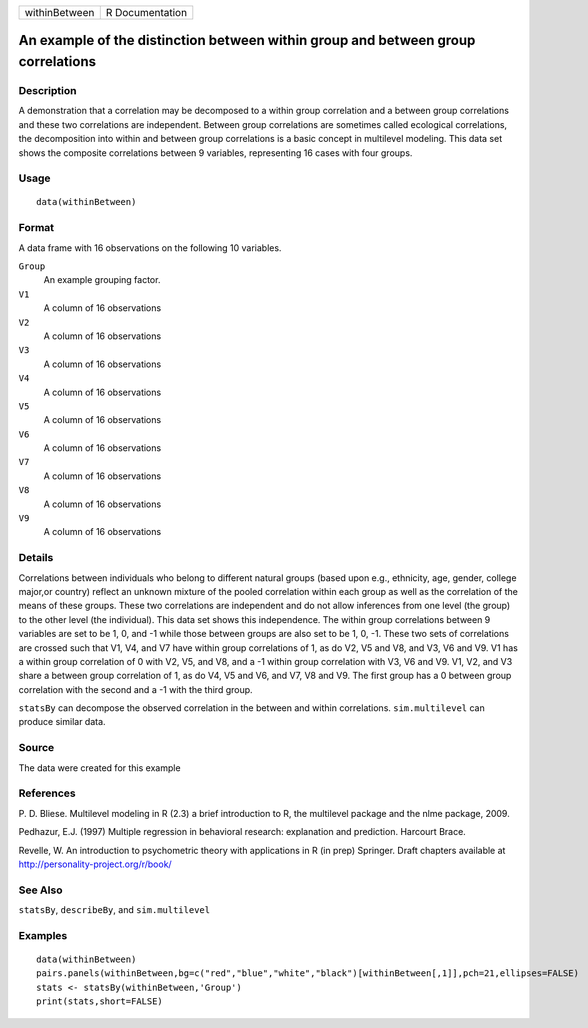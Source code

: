 +-----------------+-------------------+
| withinBetween   | R Documentation   |
+-----------------+-------------------+

An example of the distinction between within group and between group correlations
---------------------------------------------------------------------------------

Description
~~~~~~~~~~~

A demonstration that a correlation may be decomposed to a within group
correlation and a between group correlations and these two correlations
are independent. Between group correlations are sometimes called
ecological correlations, the decomposition into within and between group
correlations is a basic concept in multilevel modeling. This data set
shows the composite correlations between 9 variables, representing 16
cases with four groups.

Usage
~~~~~

::

    data(withinBetween)

Format
~~~~~~

A data frame with 16 observations on the following 10 variables.

``Group``
    An example grouping factor.

``V1``
    A column of 16 observations

``V2``
    A column of 16 observations

``V3``
    A column of 16 observations

``V4``
    A column of 16 observations

``V5``
    A column of 16 observations

``V6``
    A column of 16 observations

``V7``
    A column of 16 observations

``V8``
    A column of 16 observations

``V9``
    A column of 16 observations

Details
~~~~~~~

Correlations between individuals who belong to different natural groups
(based upon e.g., ethnicity, age, gender, college major,or country)
reflect an unknown mixture of the pooled correlation within each group
as well as the correlation of the means of these groups. These two
correlations are independent and do not allow inferences from one level
(the group) to the other level (the individual). This data set shows
this independence. The within group correlations between 9 variables are
set to be 1, 0, and -1 while those between groups are also set to be 1,
0, -1. These two sets of correlations are crossed such that V1, V4, and
V7 have within group correlations of 1, as do V2, V5 and V8, and V3, V6
and V9. V1 has a within group correlation of 0 with V2, V5, and V8, and
a -1 within group correlation with V3, V6 and V9. V1, V2, and V3 share a
between group correlation of 1, as do V4, V5 and V6, and V7, V8 and V9.
The first group has a 0 between group correlation with the second and a
-1 with the third group.

``statsBy`` can decompose the observed correlation in the between and
within correlations. ``sim.multilevel`` can produce similar data.

Source
~~~~~~

The data were created for this example

References
~~~~~~~~~~

P. D. Bliese. Multilevel modeling in R (2.3) a brief introduction to R,
the multilevel package and the nlme package, 2009.

Pedhazur, E.J. (1997) Multiple regression in behavioral research:
explanation and prediction. Harcourt Brace.

Revelle, W. An introduction to psychometric theory with applications in
R (in prep) Springer. Draft chapters available at
`http://personality-project.org/r/book/ <http://personality-project.org/r/book/>`_

See Also
~~~~~~~~

``statsBy``, ``describeBy``, and ``sim.multilevel``

Examples
~~~~~~~~

::

    data(withinBetween)
    pairs.panels(withinBetween,bg=c("red","blue","white","black")[withinBetween[,1]],pch=21,ellipses=FALSE)
    stats <- statsBy(withinBetween,'Group')
    print(stats,short=FALSE)

